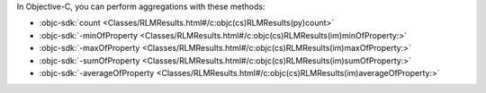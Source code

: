 In Objective-C, you can perform aggregations with these methods:

- :objc-sdk:`count <Classes/RLMResults.html#/c:objc(cs)RLMResults(py)count>`
- :objc-sdk:`-minOfProperty <Classes/RLMResults.html#/c:objc(cs)RLMResults(im)minOfProperty:>`
- :objc-sdk:`-maxOfProperty <Classes/RLMResults.html#/c:objc(cs)RLMResults(im)maxOfProperty:>`
- :objc-sdk:`-sumOfProperty <Classes/RLMResults.html#/c:objc(cs)RLMResults(im)sumOfProperty:>`
- :objc-sdk:`-averageOfProperty <Classes/RLMResults.html#/c:objc(cs)RLMResults(im)averageOfProperty:>`
